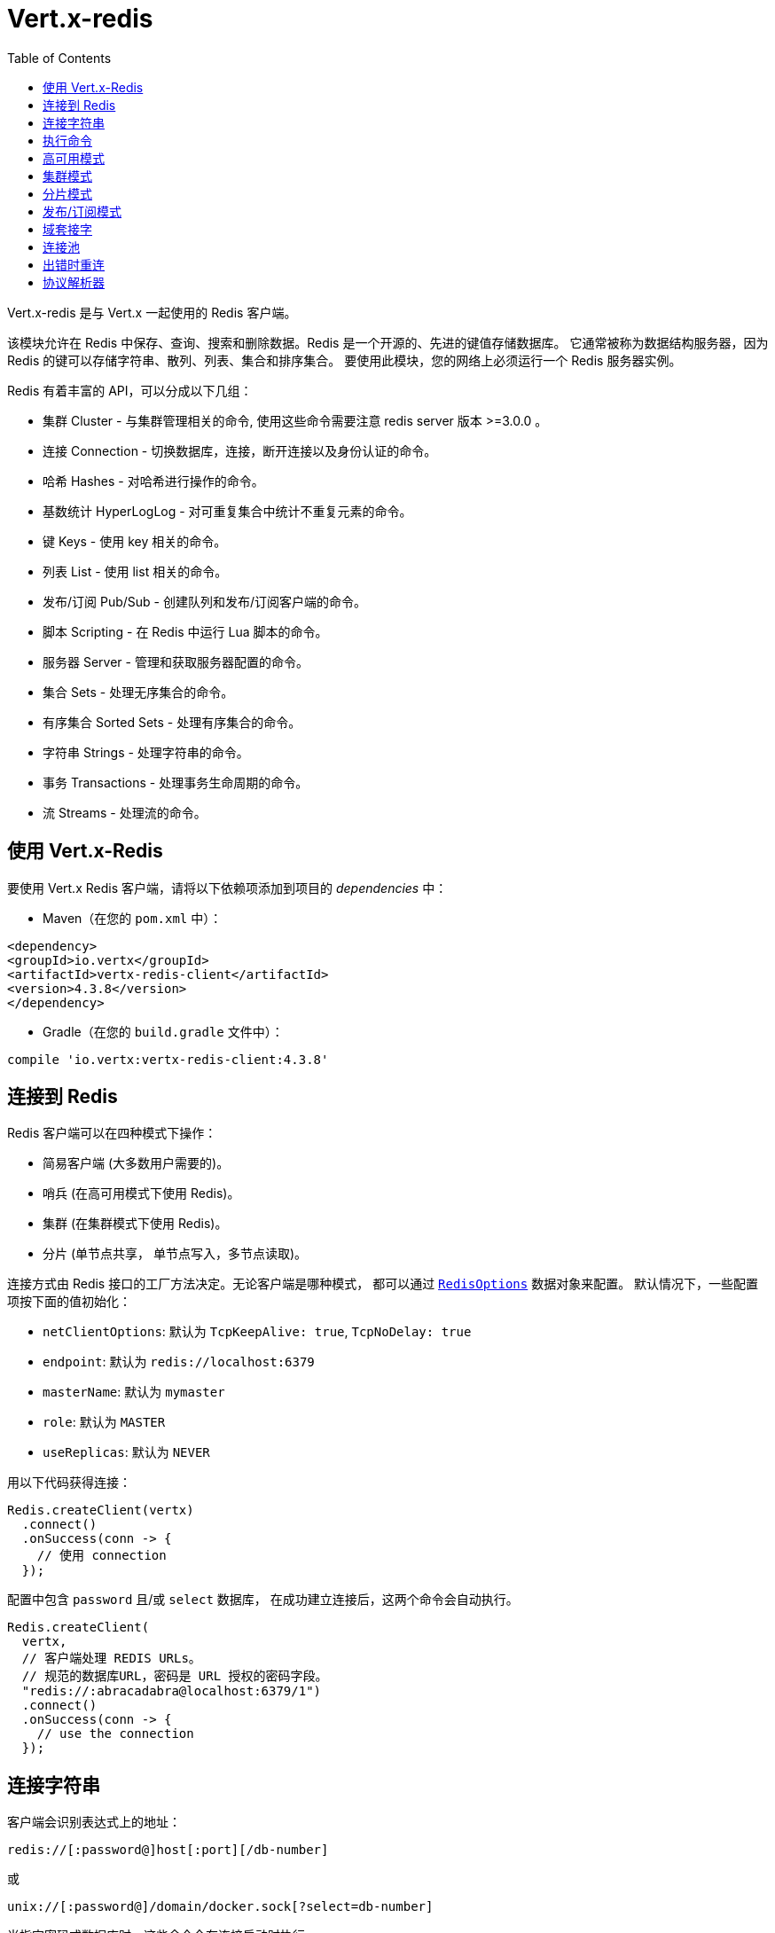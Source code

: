 = Vert.x-redis
:toc: left

Vert.x-redis 是与 Vert.x 一起使用的 Redis 客户端。

该模块允许在 Redis 中保存、查询、搜索和删除数据。Redis 是一个开源的、先进的键值存储数据库。
它通常被称为数据结构服务器，因为 Redis 的键可以存储字符串、散列、列表、集合和排序集合。
要使用此模块，您的网络上必须运行一个 Redis 服务器实例。

Redis 有着丰富的 API，可以分成以下几组：

* 集群 Cluster - 与集群管理相关的命令, 使用这些命令需要注意 redis server 版本 >=3.0.0 。
* 连接 Connection - 切换数据库，连接，断开连接以及身份认证的命令。
* 哈希 Hashes - 对哈希进行操作的命令。
* 基数统计 HyperLogLog - 对可重复集合中统计不重复元素的命令。
* 键 Keys - 使用 key 相关的命令。
* 列表 List - 使用 list 相关的命令。
* 发布/订阅 Pub/Sub - 创建队列和发布/订阅客户端的命令。
* 脚本 Scripting - 在 Redis 中运行 Lua 脚本的命令。
* 服务器 Server - 管理和获取服务器配置的命令。
* 集合 Sets - 处理无序集合的命令。
* 有序集合 Sorted Sets - 处理有序集合的命令。
* 字符串 Strings - 处理字符串的命令。
* 事务 Transactions - 处理事务生命周期的命令。
* 流 Streams - 处理流的命令。

[[_using_vert_x_redis]]
== 使用 Vert.x-Redis

要使用 Vert.x Redis 客户端，请将以下依赖项添加到项目的 _dependencies_ 中：

* Maven（在您的 `pom.xml` 中）：

[source,xml,subs="+attributes"]
----
<dependency>
<groupId>io.vertx</groupId>
<artifactId>vertx-redis-client</artifactId>
<version>4.3.8</version>
</dependency>
----

* Gradle（在您的 `build.gradle` 文件中）：

[source,groovy,subs="+attributes"]
----
compile 'io.vertx:vertx-redis-client:4.3.8'
----

[[_connecting_to_redis]]
== 连接到 Redis

Redis 客户端可以在四种模式下操作：

* 简易客户端 (大多数用户需要的)。
* 哨兵 (在高可用模式下使用 Redis)。
* 集群 (在集群模式下使用 Redis)。
* 分片 (单节点共享， 单节点写入，多节点读取)。

连接方式由 Redis 接口的工厂方法决定。无论客户端是哪种模式，
都可以通过 `link:../../apidocs/io/vertx/redis/client/RedisOptions.html[RedisOptions]` 数据对象来配置。
默认情况下，一些配置项按下面的值初始化：

* `netClientOptions`: 默认为 `TcpKeepAlive: true`, `TcpNoDelay: true`
* `endpoint`: 默认为 `redis://localhost:6379`
* `masterName`: 默认为 `mymaster`
* `role`: 默认为 `MASTER`
* `useReplicas`: 默认为 `NEVER`

用以下代码获得连接：

[source,java]
----
Redis.createClient(vertx)
  .connect()
  .onSuccess(conn -> {
    // 使用 connection
  });
----

配置中包含 `password` 且/或 `select` 数据库，
在成功建立连接后，这两个命令会自动执行。

[source,java]
----
Redis.createClient(
  vertx,
  // 客户端处理 REDIS URLs。
  // 规范的数据库URL，密码是 URL 授权的密码字段。
  "redis://:abracadabra@localhost:6379/1")
  .connect()
  .onSuccess(conn -> {
    // use the connection
  });
----

[[_connection_string]]
== 连接字符串

客户端会识别表达式上的地址：

----
redis://[:password@]host[:port][/db-number]
----

或

----
unix://[:password@]/domain/docker.sock[?select=db-number]
----

当指定密码或数据库时，这些命令会在连接启动时执行。

[[_running_commands]]
== 执行命令

Redis 客户端已连接到服务器，现在可以使用此模块执行所有命令。
例如，该模块提供了一个简洁的 API 来执行命令，而不需要自己手写命令。
如果想要获取键的值，可以这样做：

[source,java]
----
RedisAPI redis = RedisAPI.api(client);

redis
  .get("mykey")
  .onSuccess(value -> {
    // do something...
  });
----

返回的对象是泛型类型，它允许从基本的 redis 类型转换为您的编程语言类型。
例如，如果返回对象类型为 `INTEGER` ，则可以通过任意数值基本类型获取该值，如 `int`、`long` 等等。

或者，可以执行更复杂的任务，例如将返回的值作为迭代器处理：

[source,java]
----
if (response.type() == ResponseType.MULTI) {
  for (Response item : response) {
    // do something with item...
  }
}
----

[[_high_availability_mode]]
== 高可用模式

在高可用性模式下使用，创建连接的过程非常相似：

[source,java]
----
Redis.createClient(
  vertx,
  new RedisOptions()
    .setType(RedisClientType.SENTINEL)
    .addConnectionString("redis://127.0.0.1:5000")
    .addConnectionString("redis://127.0.0.1:5001")
    .addConnectionString("redis://127.0.0.1:5002")
    .setMasterName("sentinel7000")
    .setRole(RedisRole.MASTER))
  .connect()
  .onSuccess(conn -> {
    conn.send(Request.cmd(Command.INFO))
      .onSuccess(info -> {
        // do something...
      });
  });
----

需要注意的是，在此模式下，将建立额外连接到服务器。
客户端将在后台监听哨兵的事件。当哨兵通知我们切换了主机时，
就会向客户端发送一个异常，您可以决定下一步做什么。

[[_cluster_mode]]
== 集群模式

在集群模式下使用，创建连接的过程也非常相似：

[source,java]
----
final RedisOptions options = new RedisOptions()
  .addConnectionString("redis://127.0.0.1:7000")
  .addConnectionString("redis://127.0.0.1:7001")
  .addConnectionString("redis://127.0.0.1:7002")
  .addConnectionString("redis://127.0.0.1:7003")
  .addConnectionString("redis://127.0.0.1:7004")
  .addConnectionString("redis://127.0.0.1:7005");
----

在这种情况下，需要配置一个或多个集群成员。
此成员列表用于向集群请求当前配置，这意味着列表中不可用的成员将被跳过。

在集群模式下将建立到每个节点的连接。
在执行命令时需要特别小心，建议阅读Redis手册以了解集群如何工作。
在此模式下操作的客户端会尽量识别执行的命令使用哪个槽（slot），以便在正确的节点上执行它。
如果出现无法识别的情况，最好在随机节点上运行该命令。

[[_replication_mode]]
== 分片模式

服务器是否使用分片模式运行对客户端来说是透明的。获取一个连接是耗费很大的操作。客户端会遍历所有的节点，直到找到主节点。 一旦找到主节点 (所有的写命令都可以在主节点上执行)，那么客户端会尽力去连接到所有的分片节点 (读取节点)。

当获取到所有的节点后，客户端现在会过滤所有的操作，并在恰当的节点上执行读操作或写操作。注意，由 `useReplica` 配置项控制节点的选择。就像集群模式一样，当分片节点的配置项状态是 `ALWAYS` 时，所有的读操作都会在该节点上执行，当状态是 `SHARED` 时，读操作会在主节点和分片节点上随机执行，而当状态是 `NEVER` 时，读操作不会在该节点上执行。

考虑到获取连接的开销是很大的，因此如果您需要使用分片模式，您的应用需要尽可能地考虑重用数据库连接。

[source,java]
----
Redis.createClient(
  vertx,
  new RedisOptions()
    .setType(RedisClientType.REPLICATION)
    .addConnectionString("redis://localhost:7000")
    .setMaxPoolSize(4)
    .setMaxPoolWaiting(16))
  .connect()
  .onSuccess(conn -> {
    // this is a replication client.
    // write operations will end up in the master node
    conn.send(Request.cmd(Command.SET).arg("key").arg("value"));
    // and read operations will end up in the replica nodes if available
    conn.send(Request.cmd(Command.GET).arg("key"));
  });
----


[[_pubsub_mode]]
== 发布/订阅模式

Redis 支持队列和发布/订阅模式。
在此模式下操作时，当一连接调用订阅模式，则它不能用于运行除退出该模式之外的其他命令。

要启动订阅者，需要执行以下操作：

[source,java]
----
Redis.createClient(vertx, new RedisOptions())
  .connect()
  .onSuccess(conn -> {
    conn.handler(message -> {
      // do whatever you need to do with your message
    });
  });
----

其他位置的代码将消息发布到队列：

[source,java]
----
redis.send(Request.cmd(Command.PUBLISH).arg("channel1").arg("Hello World!"))
  .onSuccess(res -> {
    // published!
  });
----

注意: `SUBSCRIBE`, `UNSUBSCRIBE`, `PSUBSCRIBE`, `PUNSUBSCRIBE` 这些命令返回值是 `void`。
这意味着成功的结果是 `null`，而不是响应的实例。所有消息都通过客户端上的 handler 进行路由。

[[_domain_sockets]]
== 域套接字

大部分例子展示连接到 TCP 套接字，但也可以用 Redis 连接到 UNIX 域套接字。

[source,java]
----
Redis.createClient(vertx, "unix:///tmp/redis.sock")
  .connect()
  .onSuccess(conn -> {
    // so something...
  });
----

请注意，高可用模式和集群模式报告的服务器地址始终位于 TCP 地址上，而不是域套接字上。
这是 Redis 的原因而不是客户端的原因，因此混合使用是不行的。

[[_connection_pooling]]
== 连接池

所有的客户端都有一个连接池。默认配置连接池大小为 1，这意味着操作和单个连接一样。连接池有四个可调项：

* `maxPoolSize` 最大连接数 (默认为 `6`)
* `maxPoolWaiting` 在队列上获取连接的最大等待处理程序数 (默认值为 `24`)
* `poolCleanerInterval` 清除连接的时间间隔 默认为 `-1` (禁用)
* `poolRecycleTimeout` 连接池中打开的连接保持等待到关闭的超时时间 (默认 `15_000`)

连接池非常有用，无需自己管理连接，例如，您只需要：

[source,java]
----
Redis.createClient(vertx, "redis://localhost:7006")
  .send(Request.cmd(Command.PING))
  .onSuccess(res -> {
    // Should have received a pong...
  });
----

需要注意的是，连接不需要手动获取或者归还，所有连接都由连接池处理。
但是超过 1 个尝试从连接池中获取连接的并发请求可能会出现一些可伸缩性问题。
为了克服这个问题，我们需要对连接池进行调优。
常见的配置是将连接池的最大大小设置为可用CPU核心数，并允许排队从连接池里面获取连接。

[source,java]
----
Redis.createClient(
  vertx,
  new RedisOptions()
    .setConnectionString("redis://localhost:7006")
    // 允许最多有 8 个连接到 redis
    .setMaxPoolSize(8)
    // 允许 32 个连接请求排队等待连接可用
    .setMaxWaitingHandlers(32))
  .send(Request.cmd(Command.PING))
  .onSuccess(res -> {
    // Should have received a pong...
  });
----

注意：连接池不支持 `SUBSCRIBE`, `UNSUBSCRIBE`, `PSUBSCRIBE`, `PUNSUBSCRIBE` 这些命令。
因为这些命令将修改连接的操作方式，而且连接不能重复使用。

[[_implementing_reconnect_on_error]]
== 出错时重连

虽然连接池非常有用，但为了提高性能，连接不应自动管理，而应该由您控制。
因此您需要处理连接恢复、错误处理和重新连接。

典型的情况是，每当发生错误时，用户都希望重新连接到服务器。
自动重新连接不是 Redis 客户端的一部分，因为它将强制执行可能不符合用户预期的行为，例如：

1. 如何处理当前执行的请求？
2. 是否调用异常处理程序？
3. 如果重试也将失败，该怎么办？
4. 是否应恢复以前的状态（数据库、身份验证、订阅）？
5. 等等等等。

为了给用户充分的灵活性，我们决定不应由客户端执行。
但是，对于超时的简单重新连接可以按如下方式实现：

[source,java]
----
class RedisVerticle extends AbstractVerticle {

  private static final int MAX_RECONNECT_RETRIES = 16;

  private final RedisOptions options = new RedisOptions();
  private RedisConnection client;
  private final AtomicBoolean CONNECTING = new AtomicBoolean();

  @Override
  public void start() {
    createRedisClient()
      .onSuccess(conn -> {
        // 连接到 redis!
      });
  }

  /**
   * 当连接中出现异常时，将创建一个 Redis客 户端并设置重新连接处理程序。
   */
  private Future<RedisConnection> createRedisClient() {
    Promise<RedisConnection> promise = Promise.promise();

    if (CONNECTING.compareAndSet(false, true)) {
      Redis.createClient(vertx, options)
        .connect()
        .onSuccess(conn -> {

          // 关闭旧的连接
          if (client != null) {
            client.close();
          }

          // 确保客户端在报错时重连
          conn.exceptionHandler(e -> {
            // 有无法恢复错误时
            // 尝试重连
            attemptReconnect(0);
          });

          // 进一步处理
          promise.complete(conn);
          CONNECTING.set(false);
        }).onFailure(t -> {
          promise.fail(t);
          CONNECTING.set(false);
        });
    } else {
      promise.complete();
    }

    return promise.future();
  }

  /**
   * 尝试重新连接次数最多到 MAX_RECONNECT_RETRIES 次
   */
  private void attemptReconnect(int retry) {
    if (retry > MAX_RECONNECT_RETRIES) {
      // 现在应该停下来，因为我们无能为力。
      CONNECTING.set(false);
    } else {
      // 最长回退重试 10240 ms
      long backoff = (long) (Math.pow(2, Math.min(retry, 10)) * 10);

      vertx.setTimer(backoff, timer -> {
        createRedisClient()
          .onFailure(t -> attemptReconnect(retry + 1));
      });
    }
  }
}
----

在本例中，客户端对象将在重新连接时被替换，应用程序将重试最多 16 次，回退时间最长可达 1280 ms。
通过弃用旧客户端，我们可以确保所有没有处理的响应都被抛弃。

需要注意，重新连接将创建一个新的连接对象，因此不会每次都缓存和执行这些对象的引用。

[[_protocol_parser]]
== 协议解析器

这个客户端同时支持 `RESP2` 和 `RESP3` 协议，在连接握手阶段，
客户端会自动检测服务器支持的版本，并使用之。

解析器隐式地为从服务器接收到的数据块创建"无限"可读缓冲区，
考虑到内存容量，为了避免产生过多的内存垃圾，在JVM启动的时候，可以配置一个可调优的watermark值。
系统参数 `io.vertx.redis.parser.watermark` 定义了一个缓冲区被废弃之前，可以存储可读数据的数量。
默认情况下，这个大小是512Kb。这意味着每个服务器的连接都会消耗至少512Kb的内存。
客户端以 pipeline 模式运行，他会保持较低的连接数同时提供最佳效果，
这意味着会消耗 `512Kb * n连接数` 大小的内存。
如果应用需要大量连接，那么我们建议将watermark值调小或者直接禁用之。
